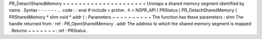 PR_DetachSharedMemory
=
=
=
=
=
=
=
=
=
=
=
=
=
=
=
=
=
=
=
=
=
Unmaps
a
shared
memory
segment
identified
by
name
.
Syntax
-
-
-
-
-
-
.
.
code
:
:
eval
#
include
<
prshm
.
h
>
NSPR_API
(
PRStatus
)
PR_DetachSharedMemory
(
PRSharedMemory
*
shm
void
*
addr
)
;
Parameters
~
~
~
~
~
~
~
~
~
~
The
function
has
these
parameters
:
shm
The
handle
returned
from
:
ref
:
PR_OpenSharedMemory
.
addr
The
address
to
which
the
shared
memory
segment
is
mapped
.
Returns
~
~
~
~
~
~
~
:
ref
:
PRStatus
.
